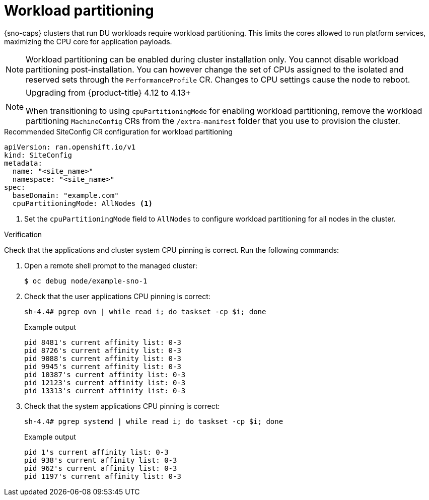 // Module included in the following assemblies:
//
// * scalability_and_performance/ztp_far_edge/ztp-reference-cluster-configuration-for-vdu.adoc

:_content-type: CONCEPT
[id="ztp-sno-du-enabling-workload-partitioning_{context}"]
= Workload partitioning

{sno-caps} clusters that run DU workloads require workload partitioning. This limits the cores allowed to run platform services, maximizing the CPU core for application payloads.

[NOTE]
====
Workload partitioning can be enabled during cluster installation only.
You cannot disable workload partitioning post-installation.
You can however change the set of CPUs assigned to the isolated and reserved sets through the `PerformanceProfile` CR.
Changes to CPU settings cause the node to reboot.
====

.Upgrading from {product-title} 4.12 to 4.13+
[NOTE]
====
When transitioning to using `cpuPartitioningMode` for enabling workload partitioning, remove the workload partitioning `MachineConfig` CRs from the `/extra-manifest` folder that you use to provision the cluster.
====

.Recommended SiteConfig CR configuration for workload partitioning
[source,yaml]
----
apiVersion: ran.openshift.io/v1
kind: SiteConfig
metadata:
  name: "<site_name>"
  namespace: "<site_name>"
spec:
  baseDomain: "example.com"
  cpuPartitioningMode: AllNodes <1>
----
<1> Set the `cpuPartitioningMode` field to `AllNodes` to configure workload partitioning for all nodes in the cluster.

.Verification

Check that the applications and cluster system CPU pinning is correct. Run the following commands:

. Open a remote shell prompt to the managed cluster:
+
[source,terminal]
----
$ oc debug node/example-sno-1
----

. Check that the user applications CPU pinning is correct:
+
[source,terminal]
----
sh-4.4# pgrep ovn | while read i; do taskset -cp $i; done
----
+
.Example output
[source,terminal]
----
pid 8481's current affinity list: 0-3
pid 8726's current affinity list: 0-3
pid 9088's current affinity list: 0-3
pid 9945's current affinity list: 0-3
pid 10387's current affinity list: 0-3
pid 12123's current affinity list: 0-3
pid 13313's current affinity list: 0-3
----

. Check that the system applications CPU pinning is correct:
+
[source,terminal]
----
sh-4.4# pgrep systemd | while read i; do taskset -cp $i; done
----
+
.Example output
[source,terminal]
----
pid 1's current affinity list: 0-3
pid 938's current affinity list: 0-3
pid 962's current affinity list: 0-3
pid 1197's current affinity list: 0-3
----
